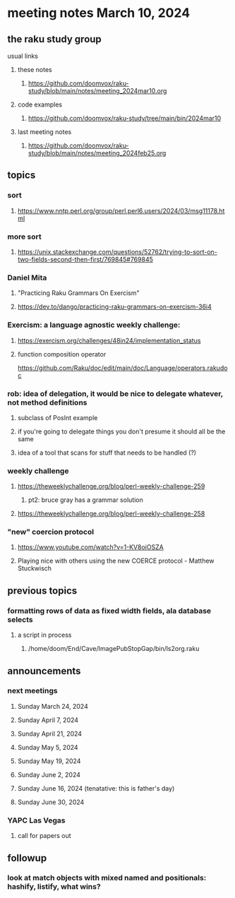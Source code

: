 * meeting notes March 10, 2024
** the raku study group
**** usual links
***** these notes
****** https://github.com/doomvox/raku-study/blob/main/notes/meeting_2024mar10.org

***** code examples
****** https://github.com/doomvox/raku-study/tree/main/bin/2024mar10

***** last meeting notes
****** https://github.com/doomvox/raku-study/blob/main/notes/meeting_2024feb25.org

** topics

*** sort
**** https://www.nntp.perl.org/group/perl.perl6.users/2024/03/msg11178.html

*** more sort
**** https://unix.stackexchange.com/questions/52762/trying-to-sort-on-two-fields-second-then-first/769845#769845

***  Daniel Mita
**** "Practicing Raku Grammars On Exercism"
**** https://dev.to/dango/practicing-raku-grammars-on-exercism-36i4

*** Exercism: a language agnostic weekly challenge:
**** https://exercism.org/challenges/48in24/implementation_status

**** function composition operator
https://github.com/Raku/doc/edit/main/doc/Language/operators.rakudoc

*** rob: idea of delegation, it would be nice to delegate whatever, not method definitions
**** subclass of PosInt example
**** if you're going to delegate things you don't presume it should all be the same
**** idea of a tool that scans for stuff that needs to be handled (?)

*** weekly challenge
**** https://theweeklychallenge.org/blog/perl-weekly-challenge-259
***** pt2: bruce gray has a grammar solution
**** https://theweeklychallenge.org/blog/perl-weekly-challenge-258


*** "new" coercion protocol
**** https://www.youtube.com/watch?v=1-KV8oiOSZA
**** Playing nice with others using the new COERCE protocol - Matthew Stuckwisch

** previous topics

*** formatting rows of data as fixed width fields, ala database selects
**** a script in process
***** /home/doom/End/Cave/ImagePubStopGap/bin/ls2org.raku


** announcements 
*** next meetings
**** Sunday March 24, 2024
**** Sunday April 7, 2024
**** Sunday April 21, 2024
**** Sunday May 5, 2024
**** Sunday May 19, 2024
**** Sunday June 2, 2024
**** Sunday June 16, 2024 (tenatative: this is father's day)
**** Sunday June 30, 2024

*** YAPC Las Vegas 
**** call for papers out

** followup

*** look at match objects with mixed named and positionals: hashify, listify, what wins?




